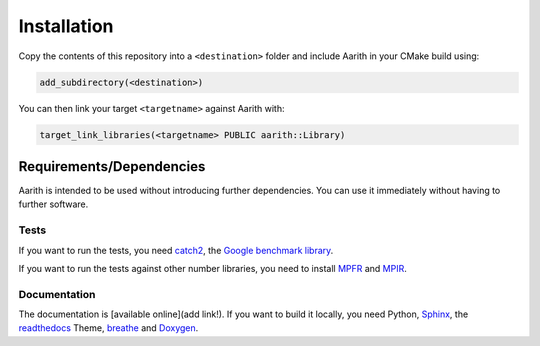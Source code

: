 Installation
============

Copy the contents of this repository into a ``<destination>`` folder and include Aarith in your CMake build using:

.. code-block:: cmake

    add_subdirectory(<destination>)

You can then link your target ``<targetname>`` against Aarith with:

.. code-block:: cmake

    target_link_libraries(<targetname> PUBLIC aarith::Library)



Requirements/Dependencies
-------------------------

Aarith is intended to be used without introducing further dependencies. You can use it immediately without having to
further software.

Tests
^^^^^

If you want to run the tests, you need `catch2 <https://github.com/catchorg/Catch2>`_, the
`Google benchmark library <https://github.com/google/benchmark>`_.

If you want to run the tests against other number libraries, you need to install `MPFR <http://www.mpfr.org>`_ and
`MPIR <https://mpir.org>`_.

Documentation
^^^^^^^^^^^^^
The documentation is [available online](add link!). If you want to build it locally, you need Python,
`Sphinx <https://www.sphinx-doc.org/en/master/>`_, the
`readthedocs <https://readthedocs.io>`_ Theme, `breathe <https://breathe.readthedocs.io/en/latest/>`_
and `Doxygen <https://www.doxygen.nl/index.html>`_.
